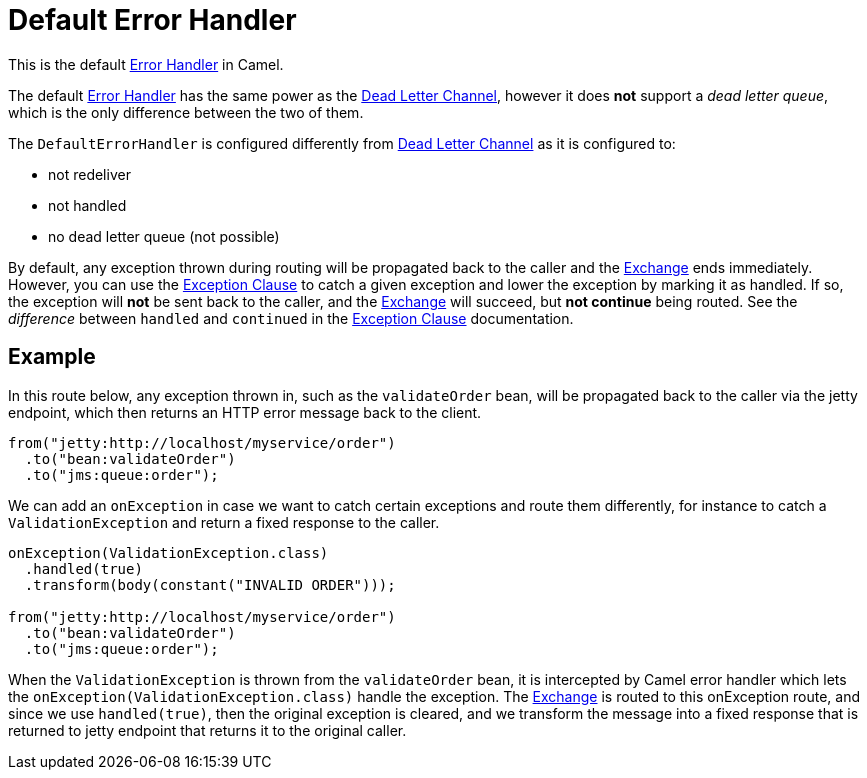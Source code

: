= Default Error Handler

This is the default xref:error-handler.adoc[Error Handler] in Camel.

The default xref:error-handler.adoc[Error Handler] has the same power
as the xref:components:eips:dead-letter-channel.adoc[Dead Letter Channel],
however it does *not* support a _dead letter queue_, which is
the only difference between the two of them.

The `DefaultErrorHandler` is configured differently from
xref:components:eips:dead-letter-channel.adoc[Dead Letter Channel] as
it is configured to:

* not redeliver
* not handled
* no dead letter queue (not possible)

By default, any exception thrown during routing will be propagated back
to the caller and the xref:exchange.adoc[Exchange] ends immediately.
However, you can use the xref:exception-clause.adoc[Exception Clause] to
catch a given exception and lower the exception by marking it as
handled. If so, the exception will *not* be sent back to the caller, and
the xref:exchange.adoc[Exchange] will succeed, but *not continue* being routed.
See the _difference_ between `handled` and `continued` in the
xref:exception-clause.adoc[Exception Clause] documentation.

== Example

In this route below, any exception thrown in, such as the `validateOrder`
bean, will be propagated back to the caller via the jetty endpoint, which
then returns an HTTP error message back to the client.

[source,java]
----
from("jetty:http://localhost/myservice/order")
  .to("bean:validateOrder")
  .to("jms:queue:order");
----

We can add an `onException` in case we want to catch certain exceptions
and route them differently, for instance to catch a
`ValidationException` and return a fixed response to the caller.

[source,java]
----
onException(ValidationException.class)
  .handled(true)
  .transform(body(constant("INVALID ORDER")));

from("jetty:http://localhost/myservice/order")
  .to("bean:validateOrder")
  .to("jms:queue:order");
----

When the `ValidationException` is thrown from the `validateOrder` bean,
it is intercepted by Camel error handler which lets the
`onException(ValidationException.class)` handle the exception.
The xref:exchange.adoc[Exchange] is routed to this onException route, and
since we use `handled(true)`, then the original exception is cleared,
and we transform the message into a fixed response that is returned to
jetty endpoint that returns it to the original caller.

